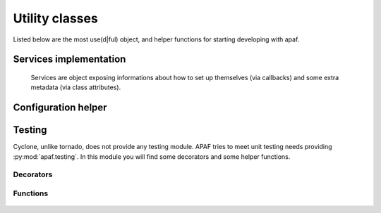 .. _utilities ::

Utility classes
================

Listed below are the most use(d|ful) object, and helper functions for starting
developing with apaf.

.. note: APAF is young, and keeps changing. What we are listing here is
         something directly related to the source code. And source code gets
         rewritten every day.

Services implementation
-----------------------
    Services are object exposing informations about how to set up themselves
    (via callbacks) and some extra metadata (via class attributes).

    .. autoclass :: apaf.core.IService
        :members:
    .. autoclass :: apaf.core.Service
        :members:


Configuration helper
---------------------
    .. autoclass :: apaf.config.Config
        :members:


Testing
-------

Cyclone, unlike tornado, does not provide any testing module. APAF tries to meet
unit testing needs providing :py:mod:`apaf.testing`.
In this module you will find some decorators and some helper functions.

Decorators
**********
    .. py:decorator :: apaf.testing.Page
    .. py:decorator :: apaf.testing.json


Functions
*********
    .. py:function :: apaf.testing.start_mock_apaf
